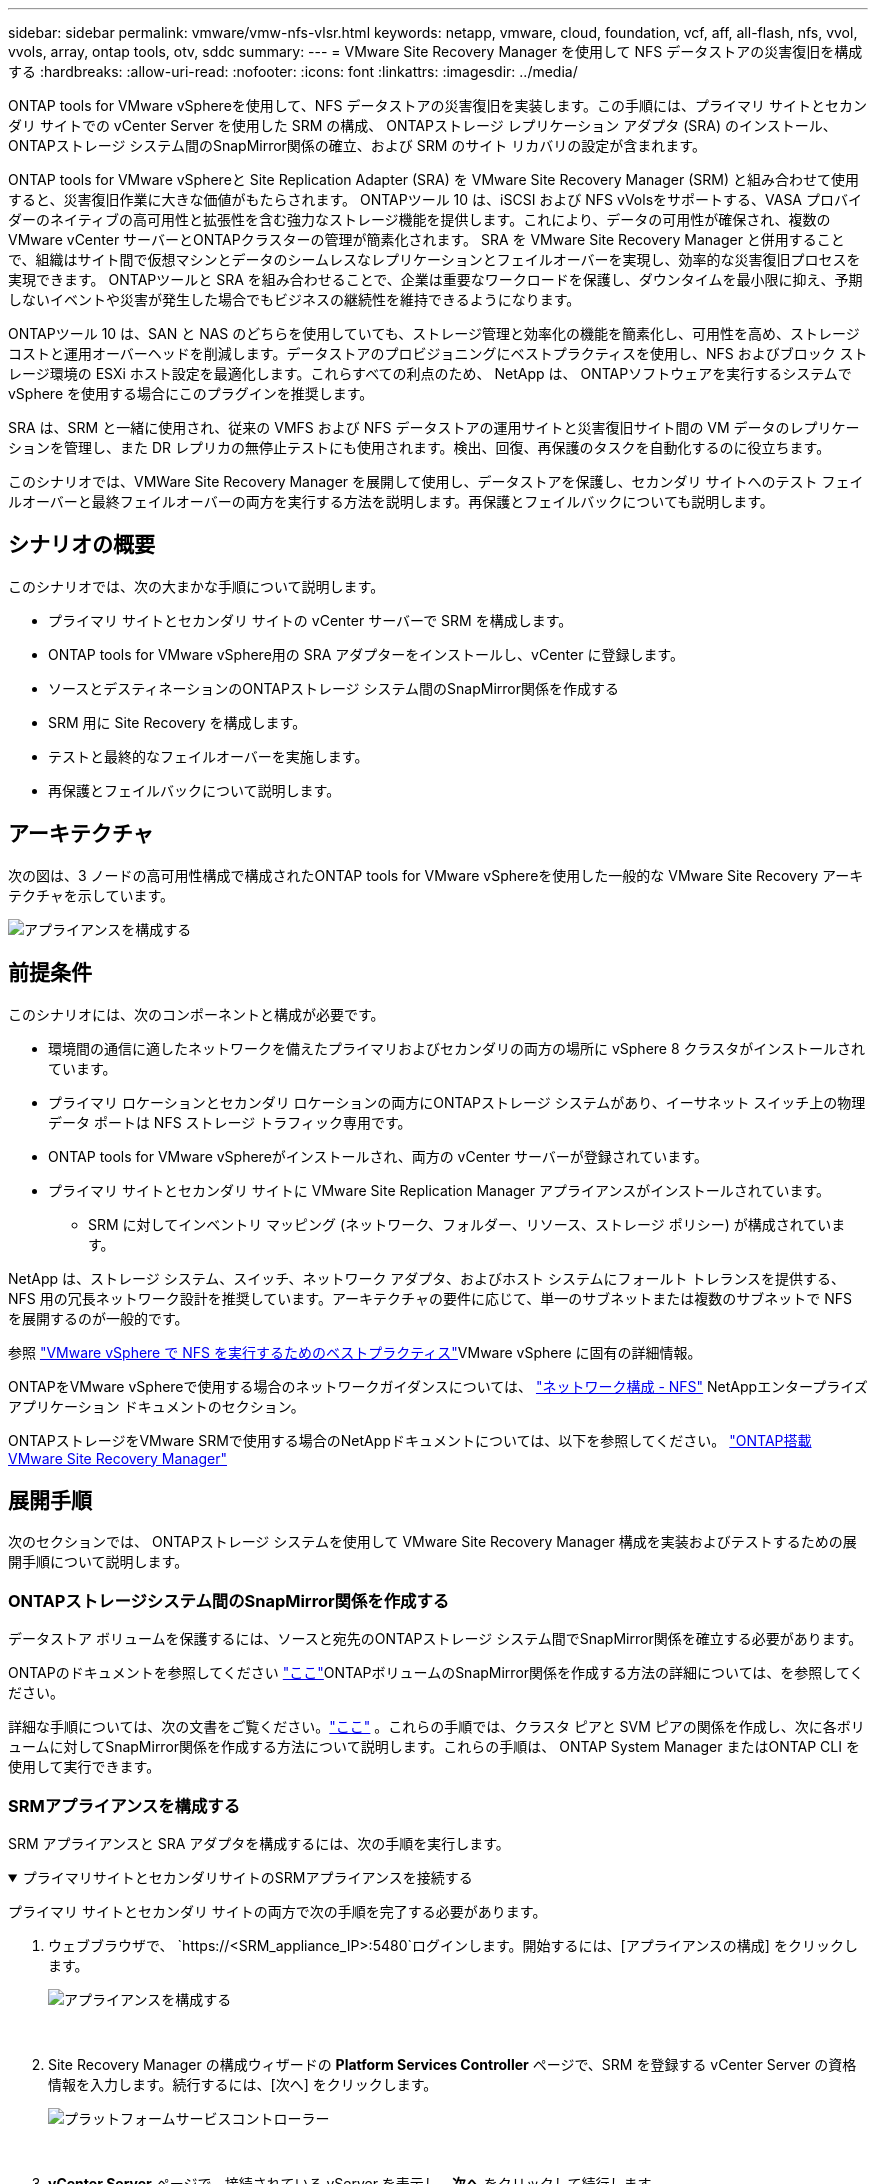 ---
sidebar: sidebar 
permalink: vmware/vmw-nfs-vlsr.html 
keywords: netapp, vmware, cloud, foundation, vcf, aff, all-flash, nfs, vvol, vvols, array, ontap tools, otv, sddc 
summary:  
---
= VMware Site Recovery Manager を使用して NFS データストアの災害復旧を構成する
:hardbreaks:
:allow-uri-read: 
:nofooter: 
:icons: font
:linkattrs: 
:imagesdir: ../media/


[role="lead"]
ONTAP tools for VMware vSphereを使用して、NFS データストアの災害復旧を実装します。この手順には、プライマリ サイトとセカンダリ サイトでの vCenter Server を使用した SRM の構成、 ONTAPストレージ レプリケーション アダプタ (SRA) のインストール、 ONTAPストレージ システム間のSnapMirror関係の確立、および SRM のサイト リカバリの設定が含まれます。

ONTAP tools for VMware vSphereと Site Replication Adapter (SRA) を VMware Site Recovery Manager (SRM) と組み合わせて使用すると、災害復旧作業に大きな価値がもたらされます。 ONTAPツール 10 は、iSCSI および NFS vVolsをサポートする、VASA プロバイダーのネイティブの高可用性と拡張性を含む強力なストレージ機能を提供します。これにより、データの可用性が確保され、複数の VMware vCenter サーバーとONTAPクラスターの管理が簡素化されます。  SRA を VMware Site Recovery Manager と併用することで、組織はサイト間で仮想マシンとデータのシームレスなレプリケーションとフェイルオーバーを実現し、効率的な災害復旧プロセスを実現できます。  ONTAPツールと SRA を組み合わせることで、企業は重要なワークロードを保護し、ダウンタイムを最小限に抑え、予期しないイベントや災害が発生した場合でもビジネスの継続性を維持できるようになります。

ONTAPツール 10 は、SAN と NAS のどちらを使用していても、ストレージ管理と効率化の機能を簡素化し、可用性を高め、ストレージ コストと運用オーバーヘッドを削減します。データストアのプロビジョニングにベストプラクティスを使用し、NFS およびブロック ストレージ環境の ESXi ホスト設定を最適化します。これらすべての利点のため、 NetApp は、 ONTAPソフトウェアを実行するシステムで vSphere を使用する場合にこのプラグインを推奨します。

SRA は、SRM と一緒に使用され、従来の VMFS および NFS データストアの運用サイトと災害復旧サイト間の VM データのレプリケーションを管理し、また DR レプリカの無停止テストにも使用されます。検出、回復、再保護のタスクを自動化するのに役立ちます。

このシナリオでは、VMWare Site Recovery Manager を展開して使用し、データストアを保護し、セカンダリ サイトへのテスト フェイルオーバーと最終フェイルオーバーの両方を実行する方法を説明します。再保護とフェイルバックについても説明します。



== シナリオの概要

このシナリオでは、次の大まかな手順について説明します。

* プライマリ サイトとセカンダリ サイトの vCenter サーバーで SRM を構成します。
* ONTAP tools for VMware vSphere用の SRA アダプターをインストールし、vCenter に登録します。
* ソースとデスティネーションのONTAPストレージ システム間のSnapMirror関係を作成する
* SRM 用に Site Recovery を構成します。
* テストと最終的なフェイルオーバーを実施します。
* 再保護とフェイルバックについて説明します。




== アーキテクチャ

次の図は、3 ノードの高可用性構成で構成されたONTAP tools for VMware vSphereを使用した一般的な VMware Site Recovery アーキテクチャを示しています。

image:vmware-nfs-srm-005.png["アプライアンスを構成する"]{nbsp}



== 前提条件

このシナリオには、次のコンポーネントと構成が必要です。

* 環境間の通信に適したネットワークを備えたプライマリおよびセカンダリの両方の場所に vSphere 8 クラスタがインストールされています。
* プライマリ ロケーションとセカンダリ ロケーションの両方にONTAPストレージ システムがあり、イーサネット スイッチ上の物理データ ポートは NFS ストレージ トラフィック専用です。
* ONTAP tools for VMware vSphereがインストールされ、両方の vCenter サーバーが登録されています。
* プライマリ サイトとセカンダリ サイトに VMware Site Replication Manager アプライアンスがインストールされています。
+
** SRM に対してインベントリ マッピング (ネットワーク、フォルダー、リソース、ストレージ ポリシー) が構成されています。




NetApp は、ストレージ システム、スイッチ、ネットワーク アダプタ、およびホスト システムにフォールト トレランスを提供する、NFS 用の冗長ネットワーク設計を推奨しています。アーキテクチャの要件に応じて、単一のサブネットまたは複数のサブネットで NFS を展開するのが一般的です。

参照 https://www.vmware.com/docs/vmw-best-practices-running-nfs-vmware-vsphere["VMware vSphere で NFS を実行するためのベストプラクティス"]VMware vSphere に固有の詳細情報。

ONTAPをVMware vSphereで使用する場合のネットワークガイダンスについては、 https://docs.netapp.com/us-en/ontap-apps-dbs/vmware/vmware-vsphere-network.html#nfs["ネットワーク構成 - NFS"] NetAppエンタープライズ アプリケーション ドキュメントのセクション。

ONTAPストレージをVMware SRMで使用する場合のNetAppドキュメントについては、以下を参照してください。 https://docs.netapp.com/us-en/ontap-apps-dbs/vmware/vmware-srm-overview.html#why-use-ontap-with-srm["ONTAP搭載 VMware Site Recovery Manager"]



== 展開手順

次のセクションでは、 ONTAPストレージ システムを使用して VMware Site Recovery Manager 構成を実装およびテストするための展開手順について説明します。



=== ONTAPストレージシステム間のSnapMirror関係を作成する

データストア ボリュームを保護するには、ソースと宛先のONTAPストレージ システム間でSnapMirror関係を確立する必要があります。

ONTAPのドキュメントを参照してください https://docs.netapp.com/us-en/ontap/data-protection/snapmirror-replication-workflow-concept.html["ここ"]ONTAPボリュームのSnapMirror関係を作成する方法の詳細については、を参照してください。

詳細な手順については、次の文書をご覧ください。link:https://docs.netapp.com/us-en/netapp-solutions-cloud/vmware/vmw-aws-vmc-guest-storage-dr.html#assumptions-pre-requisites-and-component-overview["ここ"^] 。これらの手順では、クラスタ ピアと SVM ピアの関係を作成し、次に各ボリュームに対してSnapMirror関係を作成する方法について説明します。これらの手順は、 ONTAP System Manager またはONTAP CLI を使用して実行できます。



=== SRMアプライアンスを構成する

SRM アプライアンスと SRA アダプタを構成するには、次の手順を実行します。

.プライマリサイトとセカンダリサイトのSRMアプライアンスを接続する
[%collapsible%open]
====
プライマリ サイトとセカンダリ サイトの両方で次の手順を完了する必要があります。

. ウェブブラウザで、 `https://<SRM_appliance_IP>:5480`ログインします。開始するには、[アプライアンスの構成] をクリックします。
+
image:vmware-nfs-srm-001.png["アプライアンスを構成する"]

+
{nbsp}

. Site Recovery Manager の構成ウィザードの *Platform Services Controller* ページで、SRM を登録する vCenter Server の資格情報を入力します。続行するには、[次へ] をクリックします。
+
image:vmware-nfs-srm-002.png["プラットフォームサービスコントローラー"]

+
{nbsp}

. *vCenter Server* ページで、接続されている vServer を表示し、*次へ* をクリックして続行します。
. *名前と拡張子*ページで、SRM サイトの名前、管理者の電子メール アドレス、および SRM で使用されるローカル ホストを入力します。続行するには、[次へ] をクリックします。
+
image:vmware-nfs-srm-003.png["アプライアンスを構成する"]

+
{nbsp}

. *完了準備完了*ページで変更の概要を確認します


====
.SRMアプライアンスでSRAを構成する
[%collapsible%open]
====
SRM アプライアンスで SRA を構成するには、次の手順を実行します。

. SRA for ONTAPツール10をダウンロードするには、 https://mysupport.netapp.com/site/products/all/details/otv10/downloads-tab["NetAppサポートサイト"] tar.gz ファイルをローカル フォルダーに保存します。
. SRM 管理アプライアンスから、左側のメニューで *ストレージ レプリケーション アダプタ* をクリックし、次に *新しいアダプタ* をクリックします。
+
image:vmware-nfs-srm-004.png["新しいSRMアダプタを追加する"]

+
{nbsp}

. ONTAPツール10のドキュメントサイトに記載されている手順に従ってください。 https://docs.netapp.com/us-en/ontap-tools-vmware-vsphere-10/protect/configure-on-srm-appliance.html["SRMアプライアンスでSRAを構成する"] 。完了すると、SRA は vCenter サーバーの指定された IP アドレスと資格情報を使用して SRA と通信できるようになります。


====


=== SRM 用のサイトリカバリを構成する

サイトペアリングを構成し、保護グループを作成するには、次の手順を実行します。

.SRM のサイトペアリングを構成する
[%collapsible%open]
====
次の手順は、プライマリ サイトの vCenter クライアントで完了します。

. vSphere クライアントで、左側のメニューの *Site Recovery* をクリックします。プライマリ サイトの SRM 管理 UI に新しいブラウザ ウィンドウが開きます。
+
image:vmware-nfs-srm-006.png["サイトの回復"]

+
{nbsp}

. *Site Recovery* ページで、*NEW SITE PAIR* をクリックします。
+
image:vmware-nfs-srm-007.png["サイトの回復"]

+
{nbsp}

. *新しいペア ウィザード* の *ペア タイプ* ページで、ローカル vCenter サーバーが選択されていることを確認し、*ペア タイプ* を選択します。続行するには、[次へ] をクリックします。
+
image:vmware-nfs-srm-008.png["ペアタイプ"]

+
{nbsp}

. *ピア vCenter* ページで、セカンダリ サイトの vCenter の資格情報を入力し、*vCenter インスタンスの検索* をクリックします。  vCenter インスタンスが検出されたことを確認し、[次へ] をクリックして続行します。
+
image:vmware-nfs-srm-009.png["ピア vCenter"]

+
{nbsp}

. *サービス* ページで、提案されたサイト ペアリングの横にあるボックスをオンにします。続行するには、[次へ] をクリックします。
+
image:vmware-nfs-srm-010.png["サービス"]

+
{nbsp}

. *完了準備完了*ページで、提案された構成を確認し、*完了*ボタンをクリックしてサイトペアリングを作成します。
. 新しいサイト ペアとその概要は、[概要] ページで確認できます。
+
image:vmware-nfs-srm-011.png["サイトペアの概要"]



====
.SRM のアレイペアを追加する
[%collapsible%open]
====
次の手順は、プライマリ サイトの Site Recovery インターフェイスで完了します。

. Site Recovery インターフェイスで、左側のメニューの *構成 > アレイ ベースのレプリケーション > アレイ ペア* に移動します。開始するには、「*追加*」をクリックします。
+
image:vmware-nfs-srm-012.png["配列ペア"]

+
{nbsp}

. *アレイ ペアの追加*ウィザードの*ストレージ レプリケーション アダプタ*ページで、プライマリ サイトに SRA アダプタが存在することを確認し、*次へ*をクリックして続行します。
+
image:vmware-nfs-srm-013.png["配列ペアを追加"]

+
{nbsp}

. *ローカル アレイ マネージャ* ページで、プライマリ サイトのアレイの名前、ストレージ システムの FQDN、NFS を提供する SVM IP アドレス、およびオプションで検出する特定のボリュームの名前を入力します。続行するには、[次へ] をクリックします。
+
image:vmware-nfs-srm-014.png["ローカルアレイマネージャー"]

+
{nbsp}

. *リモート アレイ マネージャー* で、セカンダリ サイトのONTAPストレージ システムの最後の手順と同じ情報を入力します。
+
image:vmware-nfs-srm-015.png["リモートアレイマネージャー"]

+
{nbsp}

. *アレイ ペア* ページで、有効にするアレイ ペアを選択し、*次へ* をクリックして続行します。
+
image:vmware-nfs-srm-016.png["配列ペア"]

+
{nbsp}

. *完了準備完了*ページの情報を確認し、*完了*をクリックしてアレイ ペアを作成します。


====
.SRM の保護グループを構成する
[%collapsible%open]
====
次の手順は、プライマリ サイトの Site Recovery インターフェイスで完了します。

. Site Recovery インターフェースで、[保護グループ] タブをクリックし、[新しい保護グループ] をクリックして開始します。
+
image:vmware-nfs-srm-017.png["サイトの回復"]

+
{nbsp}

. *新しい保護グループ* ウィザードの *名前と方向* ページで、グループの名前を指定し、データの保護のためのサイトの方向を選択します。
+
image:vmware-nfs-srm-018.png["名前と方向"]

+
{nbsp}

. *タイプ* ページで、保護グループのタイプ (データストア、VM、または vVol) を選択し、アレイ ペアを選択します。続行するには、[次へ] をクリックします。
+
image:vmware-nfs-srm-019.png["タイプ"]

+
{nbsp}

. *データストア グループ* ページで、保護グループに含めるデータストアを選択します。選択したデータストアごとに、現在データストアに存在する VM が表示されます。続行するには、[次へ] をクリックします。
+
image:vmware-nfs-srm-020.png["データストアグループ"]

+
{nbsp}

. *回復計画* ページで、必要に応じて、保護グループを回復計画に追加することを選択します。この場合、リカバリ プランはまだ作成されていないため、[リカバリ プランに追加しない] が選択されます。続行するには、[次へ] をクリックします。
+
image:vmware-nfs-srm-021.png["復旧計画"]

+
{nbsp}

. *完了準備完了*ページで、新しい保護グループのパラメータを確認し、*完了*をクリックしてグループを作成します。
+
image:vmware-nfs-srm-022.png["復旧計画"]



====
.SRM のリカバリ プランを構成する
[%collapsible%open]
====
次の手順は、プライマリ サイトの Site Recovery インターフェイスで完了します。

. Site Recovery インターフェースで、[*Recovery plan*] タブをクリックし、[*New Recovery Plan*] をクリックして開始します。
+
image:vmware-nfs-srm-023.png["新たな復興計画"]

+
{nbsp}

. *リカバリ プランの作成* ウィザードの *名前と方向* ページで、リカバリ プランの名前を指定し、ソース サイトと宛先サイト間の方向を選択します。続行するには、[次へ] をクリックします。
+
image:vmware-nfs-srm-024.png["名前と方向"]

+
{nbsp}

. *保護グループ* ページで、回復計画に含める以前に作成した保護グループを選択します。続行するには、[次へ] をクリックします。
+
image:vmware-nfs-srm-025.png["保護団体"]

+
{nbsp}

. *テスト ネットワーク* では、プランのテスト中に使用される特定のネットワークを構成します。マッピングが存在しない場合、またはネットワークが選択されていない場合は、分離されたテスト ネットワークが作成されます。続行するには、[次へ] をクリックします。
+
image:vmware-nfs-srm-026.png["テストネットワーク"]

+
{nbsp}

. *完了準備完了*ページで、選択したパラメータを確認し、*完了*をクリックして復旧計画を作成します。


====


== SRM による災害復旧オペレーション

このセクションでは、フェイルオーバーのテスト、フェイルオーバーの実行、再保護とフェイルバックの実行など、SRM による災害復旧の使用に関するさまざまな機能について説明します。

参照 https://docs.netapp.com/us-en/ontap-apps-dbs/vmware/vmware-srm-operational_best_practices.html["運用のベストプラクティス"]SRM ディザスタ リカバリ操作でONTAPストレージを使用する方法の詳細については、こちらをご覧ください。

.SRM によるフェイルオーバーのテスト
[%collapsible%open]
====
次の手順は、Site Recovery インターフェースで完了します。

. Site Recovery インターフェースで、[*回復プラン*] タブをクリックし、回復プランを選択します。  *テスト* ボタンをクリックして、セカンダリ サイトへのフェールオーバーのテストを開始します。
+
image:vmware-nfs-srm-027.png["テストフェイルオーバー"]

+
{nbsp}

. テストの進行状況は、Site Recovery タスク ウィンドウと vCenter タスク ウィンドウから確認できます。
+
image:vmware-nfs-srm-028.png["タスク ペインでフェイルオーバーをテストする"]

+
{nbsp}

. SRM は SRA を介してセカンダリONTAPストレージ システムにコマンドを送信します。最新のスナップショットのFlexCloneが作成され、セカンダリ vSphere クラスタにマウントされます。新しくマウントされたデータストアは、ストレージ インベントリで確認できます。
+
image:vmware-nfs-srm-029.png["新しくマウントされたデータストア"]

+
{nbsp}

. テストが完了したら、「クリーンアップ」をクリックしてデータストアをアンマウントし、元の環境に戻します。
+
image:vmware-nfs-srm-030.png["新しくマウントされたデータストア"]



====
.SRM でリカバリ プランを実行する
[%collapsible%open]
====
完全なリカバリとセカンダリ サイトへのフェールオーバーを実行します。

. Site Recovery インターフェースで、[*回復プラン*] タブをクリックし、回復プランを選択します。  *実行* ボタンをクリックして、セカンダリ サイトへのフェールオーバーを開始します。
+
image:vmware-nfs-srm-031.png["フェイルオーバーを実行する"]

+
{nbsp}

. フェイルオーバーが完了すると、データストアがマウントされ、VM がセカンダリ サイトに登録されていることを確認できます。
+
image:vmware-nfs-srm-032.png["フィロバー完了"]



====
フェイルオーバーが完了すると、SRM で追加機能が可能になります。

*再保護*: リカバリ プロセスが完了すると、以前に指定したリカバリ サイトが新しい運用サイトの役割を引き継ぎます。ただし、リカバリ操作中にSnapMirrorレプリケーションが中断され、新しい本番サイトが将来の災害に対して脆弱な状態になることに注意することが重要です。継続的な保護を確実にするために、新しい本番サイトを別のサイトに複製して、新しい保護を確立することをお勧めします。元の本番サイトが引き続き機能している場合、VMware 管理者はそれを新しいリカバリ サイトとして再利用し、保護の方向を効果的に反転できます。再保護は壊滅的な障害が発生しない場合にのみ実行可能であり、元の vCenter Server、ESXi サーバー、SRM サーバー、およびそれぞれのデータベースが最終的に回復可能であることが必要であることを強調することが重要です。これらのコンポーネントが利用できない場合は、新しい保護グループと新しい回復計画の作成が必要になります。

*フェイルバック*: フェイルバック操作は逆フェイルオーバーであり、操作を元のサイトに戻します。フェイルバック プロセスを開始する前に、元のサイトの機能が回復していることを確認することが重要です。スムーズなフェイルバックを確実に行うために、再保護プロセスを完了した後、最終的なフェイルバックを実行する前に、テストフェイルオーバーを実行することをお勧めします。この実践は検証手順として機能し、元のサイトのシステムが操作を完全に処理できることを確認します。このアプローチに従うことで、リスクを最小限に抑え、元の運用環境へのより信頼性の高い移行を実現できます。



== 追加情報

ONTAPストレージをVMware SRMで使用する場合のNetAppドキュメントについては、以下を参照してください。 https://docs.netapp.com/us-en/ontap-apps-dbs/vmware/vmware-srm-overview.html#why-use-ontap-with-srm["ONTAP搭載 VMware Site Recovery Manager"]

ONTAPストレージシステムの構成については、link:https://docs.netapp.com/us-en/ontap["ONTAP 9ドキュメント"]中心。

VCFの設定方法については、以下を参照してください。link:https://techdocs.broadcom.com/us/en/vmware-cis/vcf.html["VMware Cloud Foundation ドキュメント"] 。
